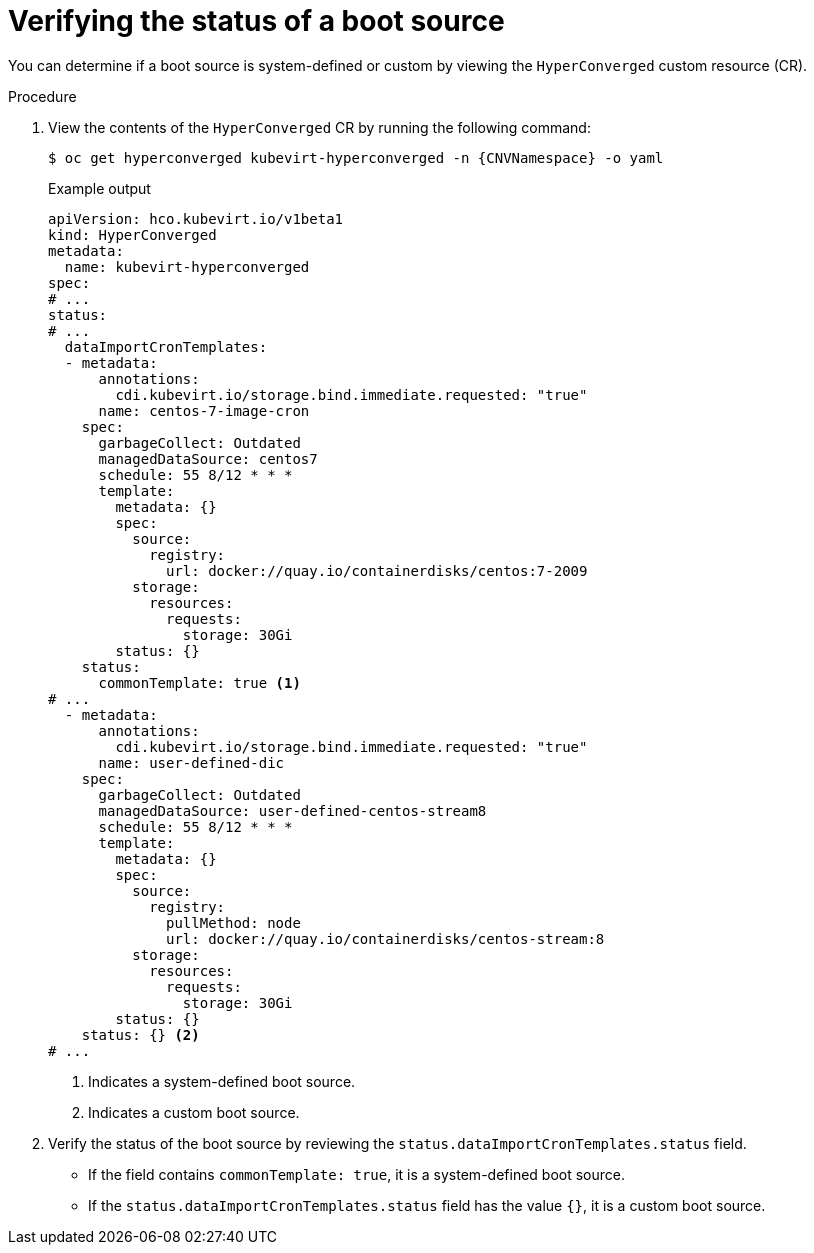 // Module included in the following assembly:
//
// * virt/vm_templates/virt-automatic-bootsource-updates.adoc
//

:_content-type: PROCEDURE
[id="virt-verify-status-bootsource-update_{context}"]
= Verifying the status of a boot source

You can determine if a boot source is system-defined or custom by viewing the `HyperConverged` custom resource (CR).

.Procedure

. View the contents of the `HyperConverged` CR by running the following command:
+
[source,terminal,subs="attributes+"]
----
$ oc get hyperconverged kubevirt-hyperconverged -n {CNVNamespace} -o yaml
----
+
.Example output

[source,yaml]
----
apiVersion: hco.kubevirt.io/v1beta1
kind: HyperConverged
metadata:
  name: kubevirt-hyperconverged
spec:
# ...
status:
# ...
  dataImportCronTemplates:
  - metadata:
      annotations:
        cdi.kubevirt.io/storage.bind.immediate.requested: "true"
      name: centos-7-image-cron
    spec:
      garbageCollect: Outdated
      managedDataSource: centos7
      schedule: 55 8/12 * * *
      template:
        metadata: {}
        spec:
          source:
            registry:
              url: docker://quay.io/containerdisks/centos:7-2009
          storage:
            resources:
              requests:
                storage: 30Gi
        status: {}
    status:
      commonTemplate: true <1>
# ...
  - metadata:
      annotations:
        cdi.kubevirt.io/storage.bind.immediate.requested: "true"
      name: user-defined-dic
    spec:
      garbageCollect: Outdated
      managedDataSource: user-defined-centos-stream8
      schedule: 55 8/12 * * *
      template:
        metadata: {}
        spec:
          source:
            registry:
              pullMethod: node
              url: docker://quay.io/containerdisks/centos-stream:8
          storage:
            resources:
              requests:
                storage: 30Gi
        status: {}
    status: {} <2>
# ...
----
<1> Indicates a system-defined boot source.
<2> Indicates a custom boot source.

. Verify the status of the boot source by reviewing the `status.dataImportCronTemplates.status` field. 
* If the field contains `commonTemplate: true`, it is a system-defined boot source.
* If the `status.dataImportCronTemplates.status` field has the value `{}`, it is a custom boot source.